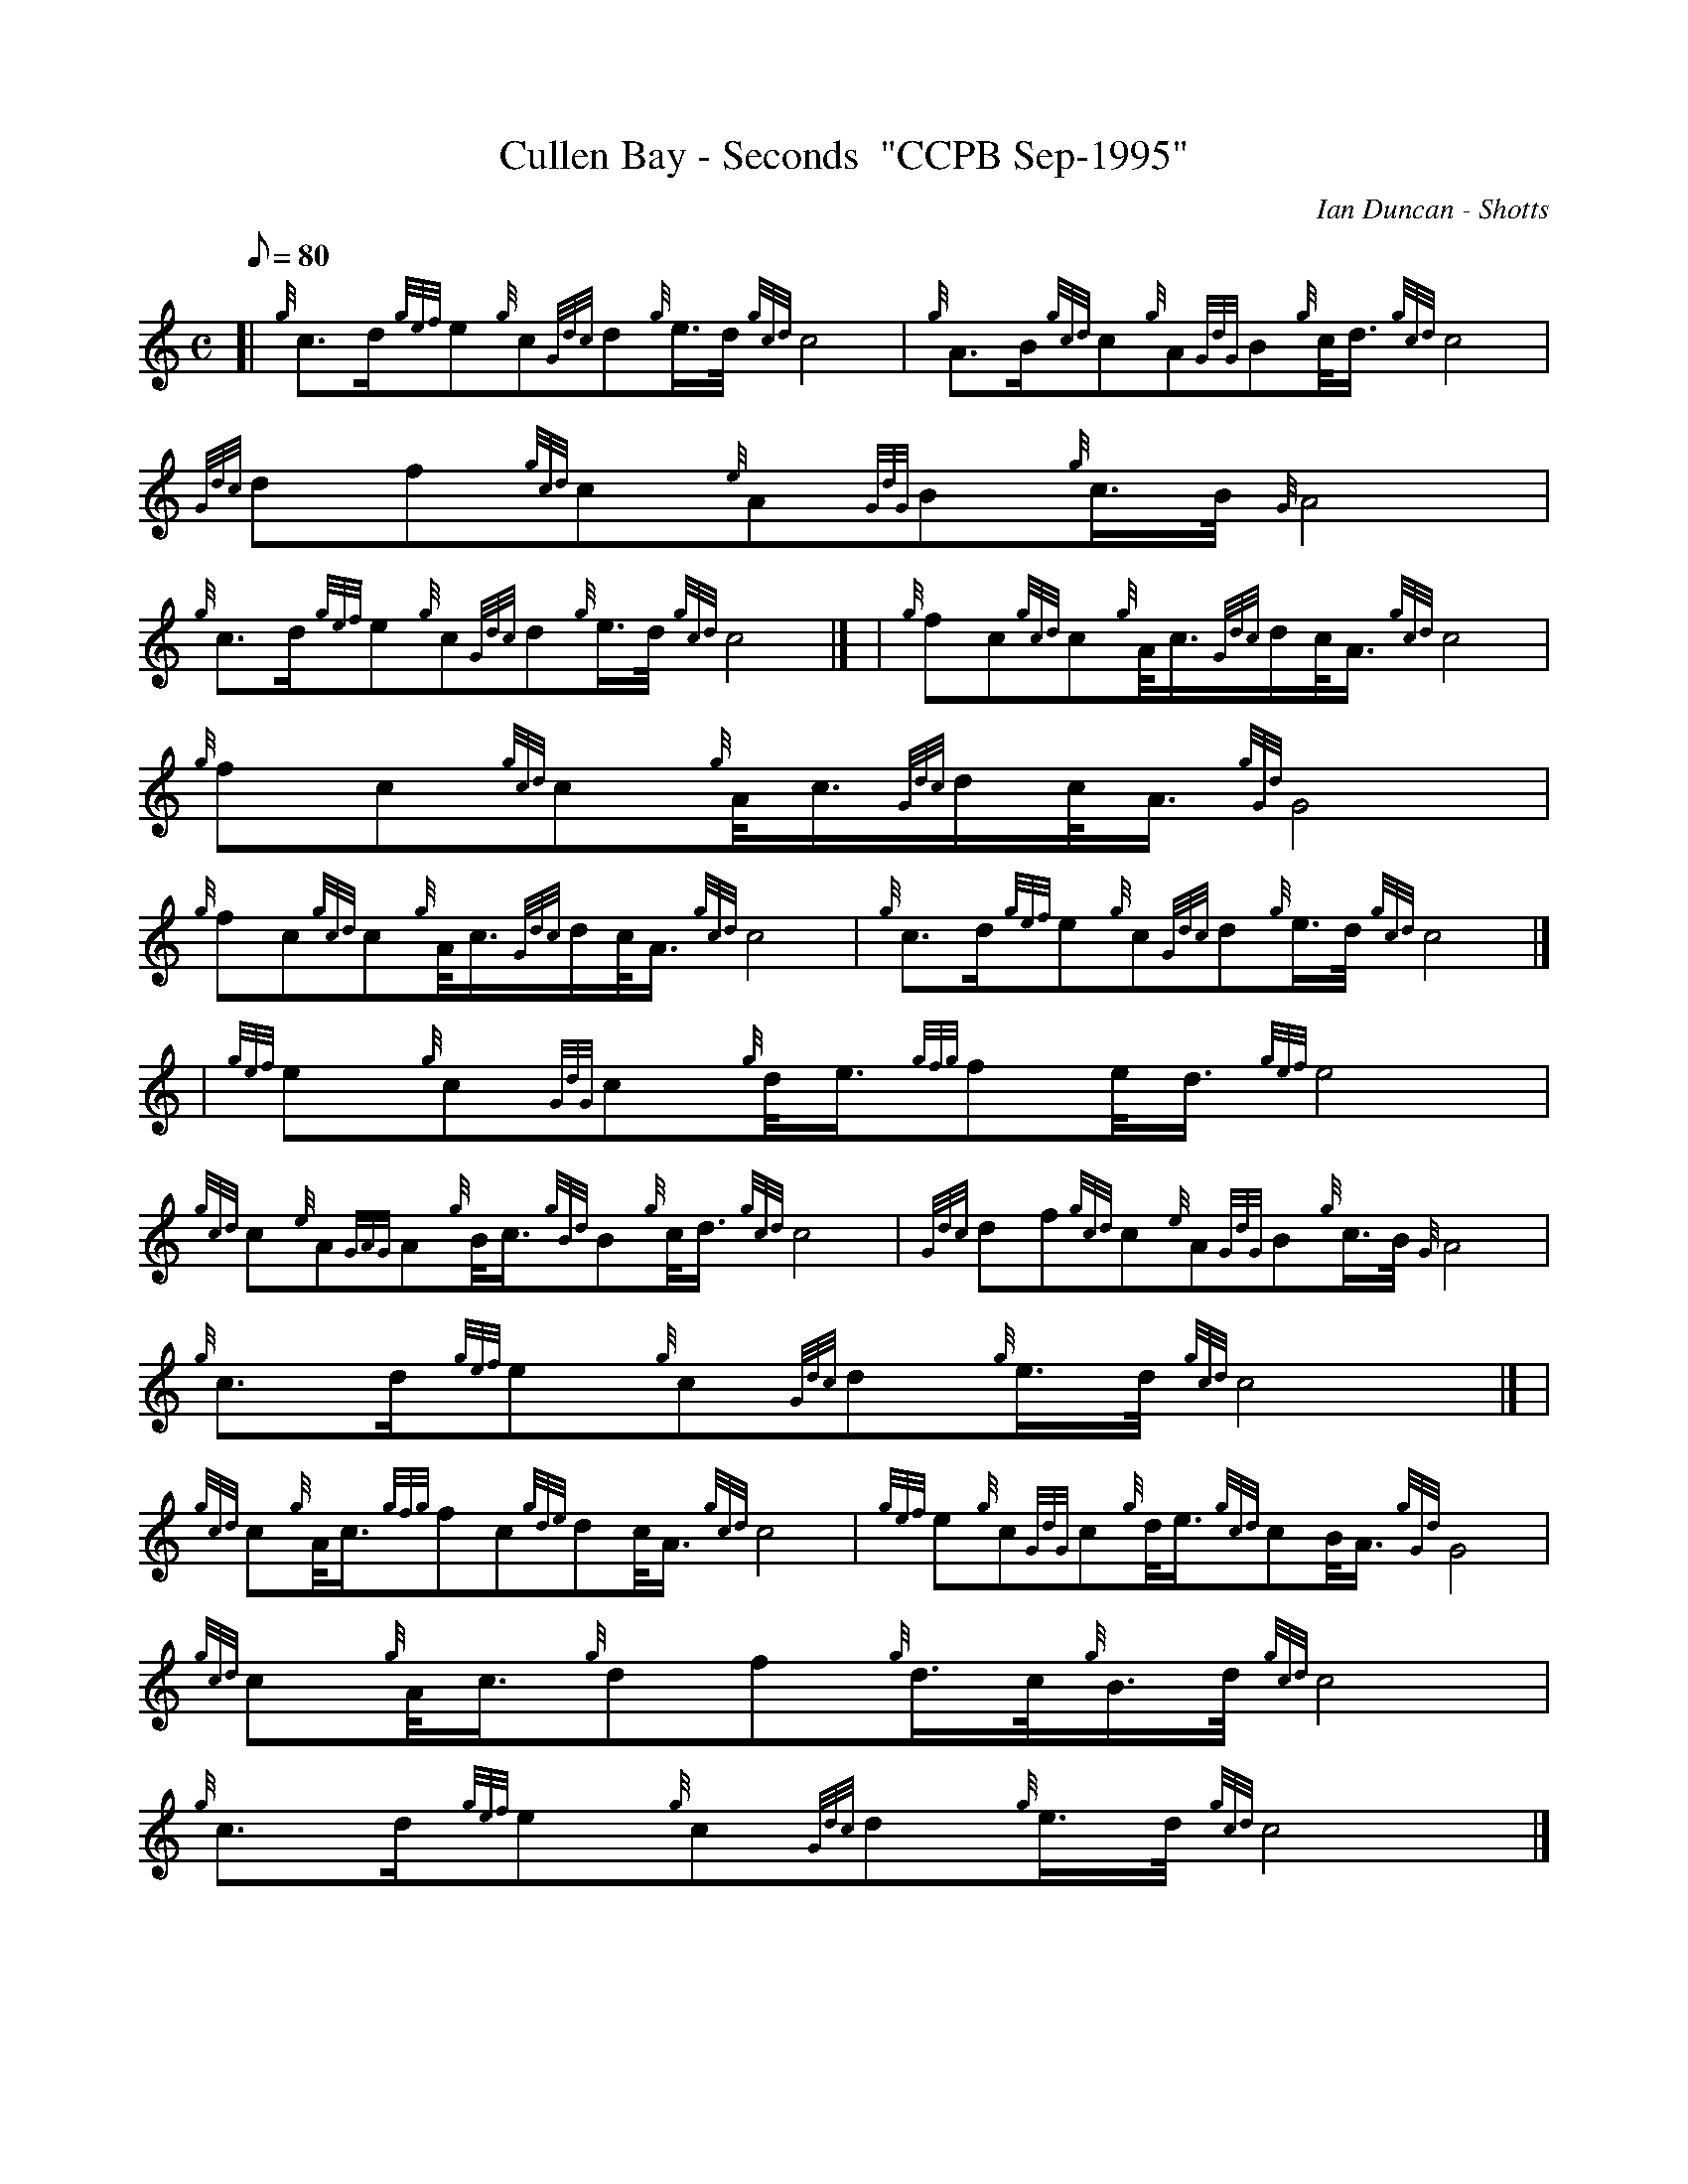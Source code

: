 X:1
T:Cullen Bay - Seconds  "CCPB Sep-1995"
M:C
L:1/8
Q:80
C:Ian Duncan - Shotts
S:March
K:HP
[| {g}c3/2d/2{gef}e{g}c{Gdc}d{g}e3/4d/4{gcd}c4 | \
{g}A3/2B/2{gcd}c{g}A{GdG}B{g}c/4d3/4{gcd}c4 | \
{Gdc}df{gcd}c{e}A{GdG}B{g}c3/4B/4{G}A4 |
{g}c3/2d/2{gef}e{g}c{Gdc}d{g}e3/4d/4{gcd}c4|] [ | \
{g}fc{gcd}c{g}A/4c3/4{Gdc}d/2c/4A3/4{gcd}c4 | \
{g}fc{gcd}c{g}A/4c3/4{Gdc}d/2c/4A3/4{gGd}G4 |
{g}fc{gcd}c{g}A/4c3/4{Gdc}d/2c/4A3/4{gcd}c4 | \
{g}c3/2d/2{gef}e{g}c{Gdc}d{g}e3/4d/4{gcd}c4|] [ | \
{gef}e{g}c{GdG}c{g}d/4e3/4{gfg}fe/4d3/4{gef}e4 |
{gcd}c{e}A{GAG}A{g}B/4c3/4{gBd}B{g}c/4d3/4{gcd}c4 | \
{Gdc}df{gcd}c{e}A{GdG}B{g}c3/4B/4{G}A4 | \
{g}c3/2d/2{gef}e{g}c{Gdc}d{g}e3/4d/4{gcd}c4|] [ |
{gcd}c{g}A/4c3/4{gfg}fc{gde}dc/4A3/4{gcd}c4 | \
{gef}e{g}c{GdG}c{g}d/4e3/4{gcd}cB/4A3/4{gGd}G4 | \
{gcd}c{g}A/4c3/4{g}df{g}d3/4c/4{g}B3/4d/4{gcd}c4 |
{g}c3/2d/2{gef}e{g}c{Gdc}d{g}e3/4d/4{gcd}c4|]

